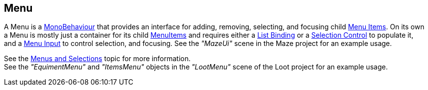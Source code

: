 [#manual/menu]

## Menu

A Menu is a https://docs.unity3d.com/ScriptReference/MonoBehaviour.html[MonoBehaviour^] that provides an interface for adding, removing, selecting, and focusing child <<manual/menu-item.html,Menu Items>>. On its own a Menu is mostly just a container for its child <<manual/menu-item.html,MenuItems>> and requires either a <<manual/list-binding.html,List Binding>> or a <<manual/selection-control.html,Selection Control>> to populate it, and a <<manual/menu-input.html,Menu Input>> to control selection, and focusing.
See the _"MazeUi"_ scene in the Maze project for an example usage.

See the <<topics/interface-4,Menus and Selections>> topic for more information. +
See the _"EquimentMenu"_ and _"ItemsMenu"_ objects in the _"LootMenu"_ scene of the Loot project for an example usage.

ifdef::backend-multipage_html5[]
<<reference/menu.html,Reference>>
endif::[]
